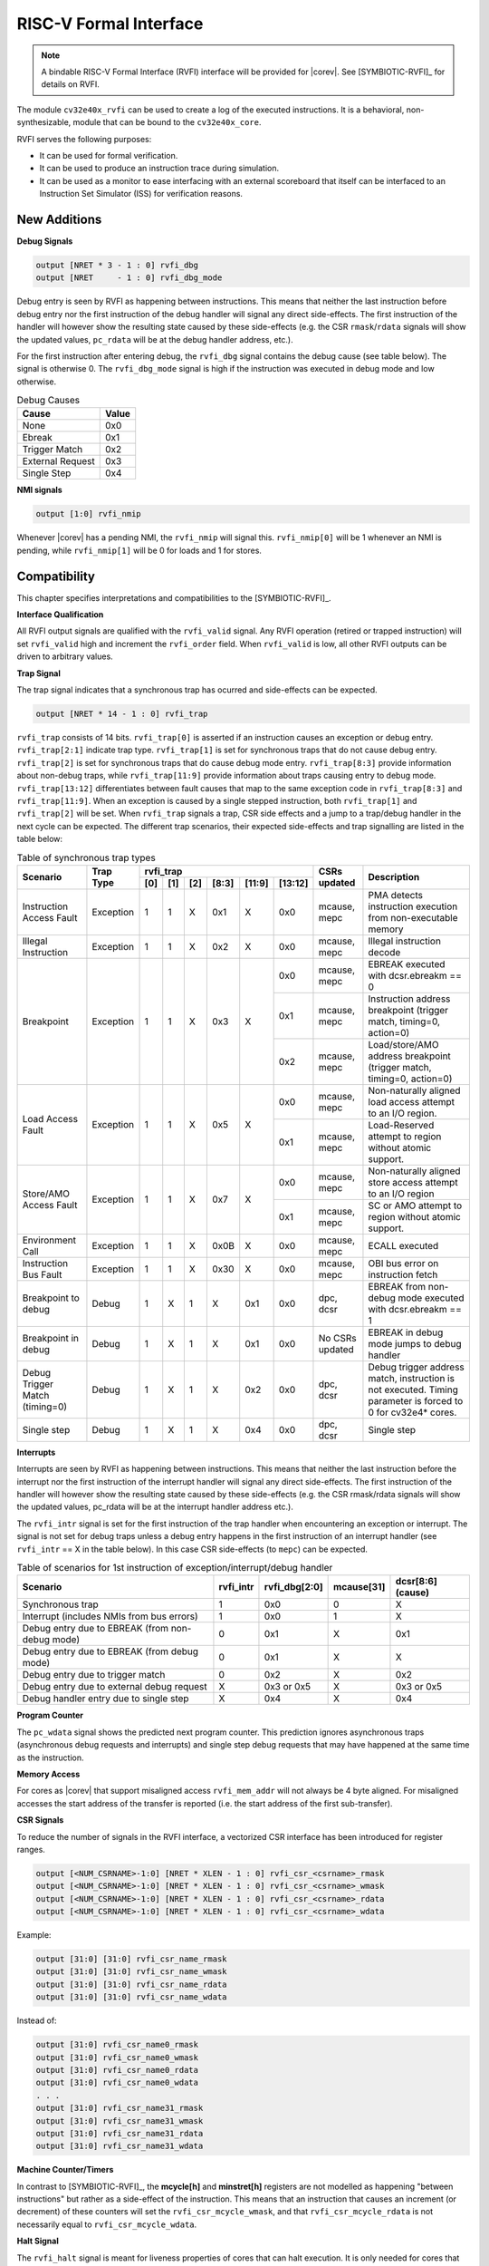 .. _rvfi:

RISC-V Formal Interface
=======================

.. note::

   A bindable RISC-V Formal Interface (RVFI) interface will be provided for |corev|. See [SYMBIOTIC-RVFI]_ for
   details on RVFI.

The module ``cv32e40x_rvfi`` can be used to create a log of the executed instructions.
It is a behavioral, non-synthesizable, module that can be bound to the ``cv32e40x_core``.

RVFI serves the following purposes:

* It can be used for formal verification.
* It can be used to produce an instruction trace during simulation.
* It can be used as a monitor to ease interfacing with an external scoreboard that itself can be interfaced to an Instruction Set Simulator (ISS) for verification reasons.


New Additions
-------------

**Debug Signals**

.. code-block:: verilog

   output [NRET * 3 - 1 : 0] rvfi_dbg
   output [NRET     - 1 : 0] rvfi_dbg_mode

Debug entry is seen by RVFI as happening between instructions. This means that neither the last instruction before debug entry nor the first instruction of the debug handler will signal any direct side-effects. The first instruction of the handler will however show the resulting state caused by these side-effects (e.g. the CSR ``rmask``/``rdata`` signals will show the updated values, ``pc_rdata`` will be at the debug handler address, etc.).

For the first instruction after entering debug, the ``rvfi_dbg`` signal contains the debug cause (see table below). The signal is otherwise 0.
The ``rvfi_dbg_mode`` signal is high if the instruction was executed in debug mode and low otherwise.

.. table:: Debug Causes
  :name: Debug Causes

  =================  =====
  Cause              Value
  =================  =====
  None                0x0
  Ebreak              0x1
  Trigger Match       0x2
  External Request    0x3
  Single Step         0x4
  =================  =====

**NMI signals**

.. code-block:: verilog

   output [1:0] rvfi_nmip

Whenever |corev| has a pending NMI, the ``rvfi_nmip`` will signal this. ``rvfi_nmip[0]`` will be 1 whenever an NMI is pending, while ``rvfi_nmip[1]`` will be 0 for loads and 1 for stores.

Compatibility
-------------

This chapter specifies interpretations and compatibilities to the [SYMBIOTIC-RVFI]_.

**Interface Qualification**

All RVFI output signals are qualified with the ``rvfi_valid`` signal.
Any RVFI operation (retired or trapped instruction) will set ``rvfi_valid`` high and increment the ``rvfi_order`` field.
When ``rvfi_valid`` is low, all other RVFI outputs can be driven to arbitrary values.


**Trap Signal**

The trap signal indicates that a synchronous trap has ocurred and side-effects can be expected.

.. code-block:: verilog

   output [NRET * 14 - 1 : 0] rvfi_trap

``rvfi_trap`` consists of 14 bits.
``rvfi_trap[0]`` is asserted if an instruction causes an exception or debug entry.
``rvfi_trap[2:1]`` indicate trap type. ``rvfi_trap[1]`` is set for synchronous traps that do not cause debug entry. ``rvfi_trap[2]`` is set for synchronous traps that do cause debug mode entry.
``rvfi_trap[8:3]`` provide information about non-debug traps, while ``rvfi_trap[11:9]`` provide information about traps causing entry to debug mode.
``rvfi_trap[13:12]`` differentiates between fault causes that map to the same exception code in ``rvfi_trap[8:3]`` and ``rvfi_trap[11:9]``.
When an exception is caused by a single stepped instruction, both ``rvfi_trap[1]`` and ``rvfi_trap[2]`` will be set.
When ``rvfi_trap`` signals a trap, CSR side effects and a jump to a trap/debug handler in the next cycle can be expected.
The different trap scenarios, their expected side-effects and trap signalling are listed in the table below:

.. table:: Table of synchronous trap types
  :name: Table of synchronous trap types

  +------------------------------+-----------+--------------------------------------------+-----------------+-----------------------------------------------------------------------+
  | Scenario                     | Trap Type | rvfi_trap                                  | CSRs updated    | Description                                                           |
  |                              |           +-----+-----+-----+-------+--------+---------+                 |                                                                       |
  |                              |           | [0] | [1] | [2] | [8:3] | [11:9] | [13:12] |                 |                                                                       |
  +==============================+===========+=====+=====+=====+=======+========+=========+=================+=======================================================================+
  | Instruction Access Fault     | Exception | 1   | 1   | X   | 0x1   | X      | 0x0     | mcause, mepc    | PMA detects instruction execution from non-executable memory          |
  +------------------------------+-----------+-----+-----+-----+-------+--------+---------+-----------------+-----------------------------------------------------------------------+
  | Illegal Instruction          | Exception | 1   | 1   | X   | 0x2   | X      | 0x0     | mcause, mepc    | Illegal instruction decode                                            |
  +------------------------------+-----------+-----+-----+-----+-------+--------+---------+-----------------+-----------------------------------------------------------------------+
  | Breakpoint                   | Exception | 1   | 1   | X   | 0x3   | X      | 0x0     | mcause, mepc    | EBREAK executed with dcsr.ebreakm == 0                                |
  |                              |           |     |     |     |       |        +---------+-----------------+-----------------------------------------------------------------------+
  |                              |           |     |     |     |       |        | 0x1     | mcause, mepc    | Instruction address breakpoint (trigger match, timing=0, action=0)    |
  |                              |           |     |     |     |       |        +---------+-----------------+-----------------------------------------------------------------------+
  |                              |           |     |     |     |       |        | 0x2     | mcause, mepc    | Load/store/AMO address breakpoint (trigger match, timing=0, action=0) |
  +------------------------------+-----------+-----+-----+-----+-------+--------+---------+-----------------+-----------------------------------------------------------------------+
  | Load Access Fault            | Exception | 1   | 1   | X   | 0x5   | X      | 0x0     | mcause, mepc    | Non-naturally aligned load access attempt to an I/O region.           |
  |                              |           |     |     |     |       |        +---------+-----------------+-----------------------------------------------------------------------+
  |                              |           |     |     |     |       |        | 0x1     | mcause, mepc    | Load-Reserved attempt to region without atomic support.               |
  +------------------------------+-----------+-----+-----+-----+-------+--------+---------+-----------------+-----------------------------------------------------------------------+
  | Store/AMO Access Fault       | Exception | 1   | 1   | X   | 0x7   | X      | 0x0     | mcause, mepc    | Non-naturally aligned store access attempt to an I/O region           |
  |                              |           |     |     |     |       |        +---------+-----------------+-----------------------------------------------------------------------+
  |                              |           |     |     |     |       |        | 0x1     | mcause, mepc    | SC or AMO attempt to region without atomic support.                   |
  +------------------------------+-----------+-----+-----+-----+-------+--------+---------+-----------------+-----------------------------------------------------------------------+
  | Environment Call             | Exception | 1   | 1   | X   | 0x0B  | X      | 0x0     | mcause, mepc    | ECALL executed                                                        |
  +------------------------------+-----------+-----+-----+-----+-------+--------+---------+-----------------+-----------------------------------------------------------------------+
  | Instruction Bus Fault        | Exception | 1   | 1   | X   | 0x30  | X      | 0x0     | mcause, mepc    | OBI bus error on instruction fetch                                    |
  +------------------------------+-----------+-----+-----+-----+-------+--------+---------+-----------------+-----------------------------------------------------------------------+
  | Breakpoint to debug          | Debug     | 1   | X   | 1   | X     | 0x1    | 0x0     | dpc, dcsr       | EBREAK from non-debug mode executed with  dcsr.ebreakm == 1           |
  +------------------------------+-----------+-----+-----+-----+-------+--------+---------+-----------------+-----------------------------------------------------------------------+
  | Breakpoint in debug          | Debug     | 1   | X   | 1   | X     | 0x1    | 0x0     | No CSRs updated | EBREAK in debug mode jumps to debug handler                           |
  +------------------------------+-----------+-----+-----+-----+-------+--------+---------+-----------------+-----------------------------------------------------------------------+
  | Debug Trigger Match          | Debug     | 1   | X   | 1   | X     | 0x2    | 0x0     | dpc, dcsr       | Debug trigger address match, instruction is not executed.             |
  | (timing=0)                   |           |     |     |     |       |        |         |                 | Timing parameter is forced to 0 for cv32e4* cores.                    |
  +------------------------------+-----------+-----+-----+-----+-------+--------+---------+-----------------+-----------------------------------------------------------------------+
  | Single step                  | Debug     | 1   | X   | 1   | X     | 0x4    | 0x0     | dpc, dcsr       | Single step                                                           |
  +------------------------------+-----------+-----+-----+-----+-------+--------+---------+-----------------+-----------------------------------------------------------------------+


**Interrupts**

Interrupts are seen by RVFI as happening between instructions. This means that neither the last instruction before the interrupt nor the first instruction of the interrupt handler will signal any direct side-effects. The first instruction of the handler will however show the resulting state caused by these side-effects (e.g. the CSR rmask/rdata signals will show the updated values, pc_rdata will be at the interrupt handler address etc.).


The ``rvfi_intr`` signal is set for the first instruction of the trap handler when encountering an exception or interrupt.
The signal is not set for debug traps unless a debug entry happens in the first instruction of an interrupt handler (see ``rvfi_intr`` == X in the table below). In this case CSR side-effects (to ``mepc``) can be expected.

.. table:: Table of scenarios for 1st instruction of exception/interrupt/debug handler
  :name: Table of scenarios for 1st instruction of exception/interrupt/debug handler

  ===============================================  =========  =============  ==========  =================
  Scenario                                         rvfi_intr  rvfi_dbg[2:0]  mcause[31]  dcsr[8:6] (cause)
  ===============================================  =========  =============  ==========  =================
  Synchronous trap                                 1          0x0            0           X
  Interrupt (includes NMIs from bus errors)        1          0x0            1           X
  Debug entry due to EBREAK (from non-debug mode)  0          0x1            X           0x1
  Debug entry due to EBREAK (from debug mode)      0          0x1            X           X
  Debug entry due to trigger match                 0          0x2            X           0x2
  Debug entry due to external debug request        X          0x3 or 0x5     X           0x3 or 0x5
  Debug handler entry due to single step           X          0x4            X           0x4
  ===============================================  =========  =============  ==========  =================


**Program Counter**

The ``pc_wdata`` signal shows the predicted next program counter. This prediction ignores asynchronous traps (asynchronous debug requests and interrupts) and single step debug requests that may have happened at the same time as the instruction.

**Memory Access**

For cores as |corev| that support misaligned access ``rvfi_mem_addr`` will not always be 4 byte aligned. For misaligned accesses the start address of the transfer is reported (i.e. the start address of the first sub-transfer).

**CSR Signals**

To reduce the number of signals in the RVFI interface, a vectorized CSR interface has been introduced for register ranges.

.. code-block:: verilog

   output [<NUM_CSRNAME>-1:0] [NRET * XLEN - 1 : 0] rvfi_csr_<csrname>_rmask
   output [<NUM_CSRNAME>-1:0] [NRET * XLEN - 1 : 0] rvfi_csr_<csrname>_wmask
   output [<NUM_CSRNAME>-1:0] [NRET * XLEN - 1 : 0] rvfi_csr_<csrname>_rdata
   output [<NUM_CSRNAME>-1:0] [NRET * XLEN - 1 : 0] rvfi_csr_<csrname>_wdata


Example:

.. code-block:: verilog

   output [31:0] [31:0] rvfi_csr_name_rmask
   output [31:0] [31:0] rvfi_csr_name_wmask
   output [31:0] [31:0] rvfi_csr_name_rdata
   output [31:0] [31:0] rvfi_csr_name_wdata

Instead of:

.. code-block:: verilog

   output [31:0] rvfi_csr_name0_rmask
   output [31:0] rvfi_csr_name0_wmask
   output [31:0] rvfi_csr_name0_rdata
   output [31:0] rvfi_csr_name0_wdata
   . . .
   output [31:0] rvfi_csr_name31_rmask
   output [31:0] rvfi_csr_name31_wmask
   output [31:0] rvfi_csr_name31_rdata
   output [31:0] rvfi_csr_name31_wdata


**Machine Counter/Timers**

In contrast to [SYMBIOTIC-RVFI]_, the **mcycle[h]** and **minstret[h]** registers are not modelled as happening "between instructions" but rather as a side-effect of the instruction.
This means that an instruction that causes an increment (or decrement) of these counters will set the ``rvfi_csr_mcycle_wmask``, and that ``rvfi_csr_mcycle_rdata`` is not necessarily equal to ``rvfi_csr_mcycle_wdata``.



**Halt Signal**

The ``rvfi_halt`` signal is meant for liveness properties of cores that can halt execution. It is only needed for cores that can lock up. Tied to 0 for RISC-V compliant cores.


**Mode Signal**

The ``rvfi_mode`` signal shows the *current* privilege mode as opposed to the *effective* privilege mode of the instruction. I.e. for load and store instructions the reported privilege level will therefore not depend on ``mstatus.mpp`` and ``mstatus.mprv``.

Trace output file
-----------------

Tracing can be enabled during simulation by defining **CV32E40X_TRACE_EXECUTION**. All traced instructions are written to a log file.
The log file is named ``trace_rvfi.log``.

Trace output format
-------------------

The trace output is in tab-separated columns.

1.  **PC**: The program counter
2.  **Instr**: The executed instruction (base 16).
    32 bit wide instructions (8 hex digits) are uncompressed instructions, 16 bit wide instructions (4 hex digits) are compressed instructions.
3.  **rs1_addr** Register read port 1 source address, 0x0 if not used by instruction
4.  **rs1_data** Register read port 1 read data, 0x0 if not used by instruction
5.  **rs2_addr** Register read port 2 source address, 0x0 if not used by instruction
6.  **rs2_data** Register read port 2 read data, 0x0 if not used by instruction
7.  **rd_addr**  Register write port 1 destination address, 0x0 if not used by instruction
8.  **rd_data**  Register write port 1 write data, 0x0 if not used by instruction
9.  **mem_addr** Memory address for instructions accessing memory
10. **rvfi_mem_rmask** Bitmask specifying which bytes in ``rvfi_mem_rdata`` contain valid read data
11. **rvfi_mem_wmask** Bitmask specifying which bytes in ``rvfi_mem_wdata`` contain valid write data
12. **rvfi_mem_rdata** The data read from memory address specified in ``mem_addr``
13. **rvfi_mem_wdata** The data written to memory address specified in ``mem_addr``


.. code-block:: text

   PC        Instr     rs1_addr  rs1_rdata  rs2_addr  rs2_rdata  rd_addr  rd_wdata    mem_addr mem_rmask mem_wmask mem_rdata mem_wdata
   00001f9c  14c70793        0e   000096c8        0c   00000000       0f  00009814    00009814         0         0  00000000  00000000
   00001fa0  14f72423        0e   000096c8        0f   00009814       00  00000000    00009810         0         f  00000000  00009814
   00001fa4  0000bf6d        1f   00000000        1b   00000000       00  00000000    00001fa6         0         0  00000000  00000000
   00001f5e  000043d8        0f   00009814        04   00000000       0e  00000000    00009818         f         0  00000000  00000000
   00001f60  0000487d        00   00000000        1f   00000000       10  0000001f    0000001f         0         0  00000000  00000000

